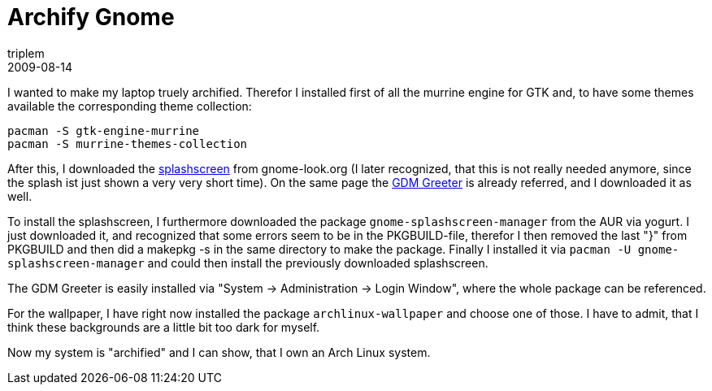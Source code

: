 = Archify Gnome
triplem
2009-08-14
:jbake-type: post
:jbake-status: published
:jbake-tags: Linux, Linux and Laptop

I wanted to make my laptop truely archified. Therefor I installed first of all the murrine engine for GTK and, to have some themes available the corresponding theme collection:

----
pacman -S gtk-engine-murrine
pacman -S murrine-themes-collection
----

After this, I downloaded the http://www.gnome-look.org/content/show.php?content=29688[splashscreen] from gnome-look.org (I later recognized, that this is not really needed anymore, since the splash ist just shown a very very short time). On the same page the http://www.gnome-look.org/content/show.php?content=29687[GDM Greeter] is already referred, and I downloaded it as well.

To install the splashscreen, I furthermore downloaded the package `gnome-splashscreen-manager` from the AUR via yogurt. I just downloaded it, and recognized that some errors seem to be in the PKGBUILD-file, therefor I then removed the last "}" from PKGBUILD and then did a makepkg -s in the same directory to make the package. Finally I installed it via `pacman -U gnome-splashscreen-manager` and could then install the previously downloaded splashscreen.

The GDM Greeter is easily installed via "System -> Administration -> Login Window", where the whole package can be referenced.

For the wallpaper, I have right now installed the package `archlinux-wallpaper` and choose one of those. I have to admit, that I think these backgrounds are a little bit too dark for myself.

Now my system is "archified" and I can show, that I own an Arch Linux system.
